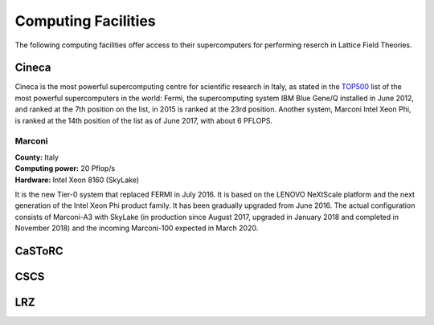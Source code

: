 
Computing Facilities
====================

The following computing facilities offer access to their supercomputers for
performing reserch in Lattice Field Theories.


Cineca
------

Cineca is the most powerful supercomputing centre for scientific research in Italy,
as stated in the TOP500_ list of the most powerful supercomputers in the world:
Fermi, the supercomputing system IBM Blue Gene/Q installed in June 2012,
and ranked at the 7th position on the list, in 2015 is ranked at the 23rd position.
Another system, Marconi Intel Xeon Phi, is ranked at the 14th position of the list
as of June 2017, with about 6 PFLOPS.


.. image:: https://www.lumi4innovation.it/app/uploads/2019/12/supercomputer-marconi-600x401.jpg
   :width: 30 %
   :alt: Marconi
   :align: left
   :target: http://www.hpc.cineca.it/hardware/marconi
   :class: logo-before-title

Marconi
^^^^^^^

| **County:** Italy
| **Computing power:** 20 Pflop/s
| **Hardware:** Intel Xeon 8160 (SkyLake)

It is the new Tier-0 system that replaced FERMI in July 2016.
It is based on the LENOVO NeXtScale platform and the next generation of the Intel Xeon Phi
product family. It has been gradually upgraded from June 2016. The actual configuration consists
of Marconi-A3 with SkyLake (in production since August 2017, upgraded in January 2018 and completed
in November 2018) and the incoming Marconi-100 expected in March 2020.


CaSToRC
-------

CSCS
----

LRZ
---



.. _TOP500: https://www.top500.org/
